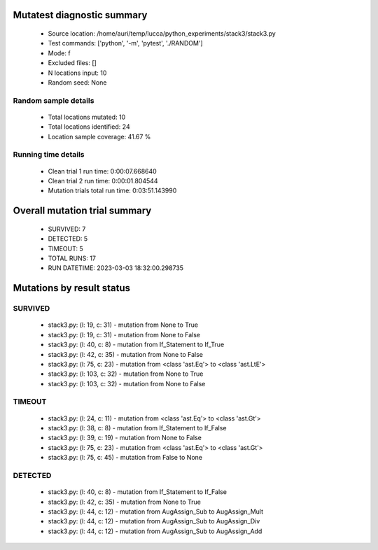 Mutatest diagnostic summary
===========================
 - Source location: /home/auri/temp/lucca/python_experiments/stack3/stack3.py
 - Test commands: ['python', '-m', 'pytest', './RANDOM']
 - Mode: f
 - Excluded files: []
 - N locations input: 10
 - Random seed: None

Random sample details
---------------------
 - Total locations mutated: 10
 - Total locations identified: 24
 - Location sample coverage: 41.67 %


Running time details
--------------------
 - Clean trial 1 run time: 0:00:07.668640
 - Clean trial 2 run time: 0:00:01.804544
 - Mutation trials total run time: 0:03:51.143990

Overall mutation trial summary
==============================
 - SURVIVED: 7
 - DETECTED: 5
 - TIMEOUT: 5
 - TOTAL RUNS: 17
 - RUN DATETIME: 2023-03-03 18:32:00.298735


Mutations by result status
==========================


SURVIVED
--------
 - stack3.py: (l: 19, c: 31) - mutation from None to True
 - stack3.py: (l: 19, c: 31) - mutation from None to False
 - stack3.py: (l: 40, c: 8) - mutation from If_Statement to If_True
 - stack3.py: (l: 42, c: 35) - mutation from None to False
 - stack3.py: (l: 75, c: 23) - mutation from <class 'ast.Eq'> to <class 'ast.LtE'>
 - stack3.py: (l: 103, c: 32) - mutation from None to True
 - stack3.py: (l: 103, c: 32) - mutation from None to False


TIMEOUT
-------
 - stack3.py: (l: 24, c: 11) - mutation from <class 'ast.Eq'> to <class 'ast.Gt'>
 - stack3.py: (l: 38, c: 8) - mutation from If_Statement to If_False
 - stack3.py: (l: 39, c: 19) - mutation from None to False
 - stack3.py: (l: 75, c: 23) - mutation from <class 'ast.Eq'> to <class 'ast.Gt'>
 - stack3.py: (l: 75, c: 45) - mutation from False to None


DETECTED
--------
 - stack3.py: (l: 40, c: 8) - mutation from If_Statement to If_False
 - stack3.py: (l: 42, c: 35) - mutation from None to True
 - stack3.py: (l: 44, c: 12) - mutation from AugAssign_Sub to AugAssign_Mult
 - stack3.py: (l: 44, c: 12) - mutation from AugAssign_Sub to AugAssign_Div
 - stack3.py: (l: 44, c: 12) - mutation from AugAssign_Sub to AugAssign_Add